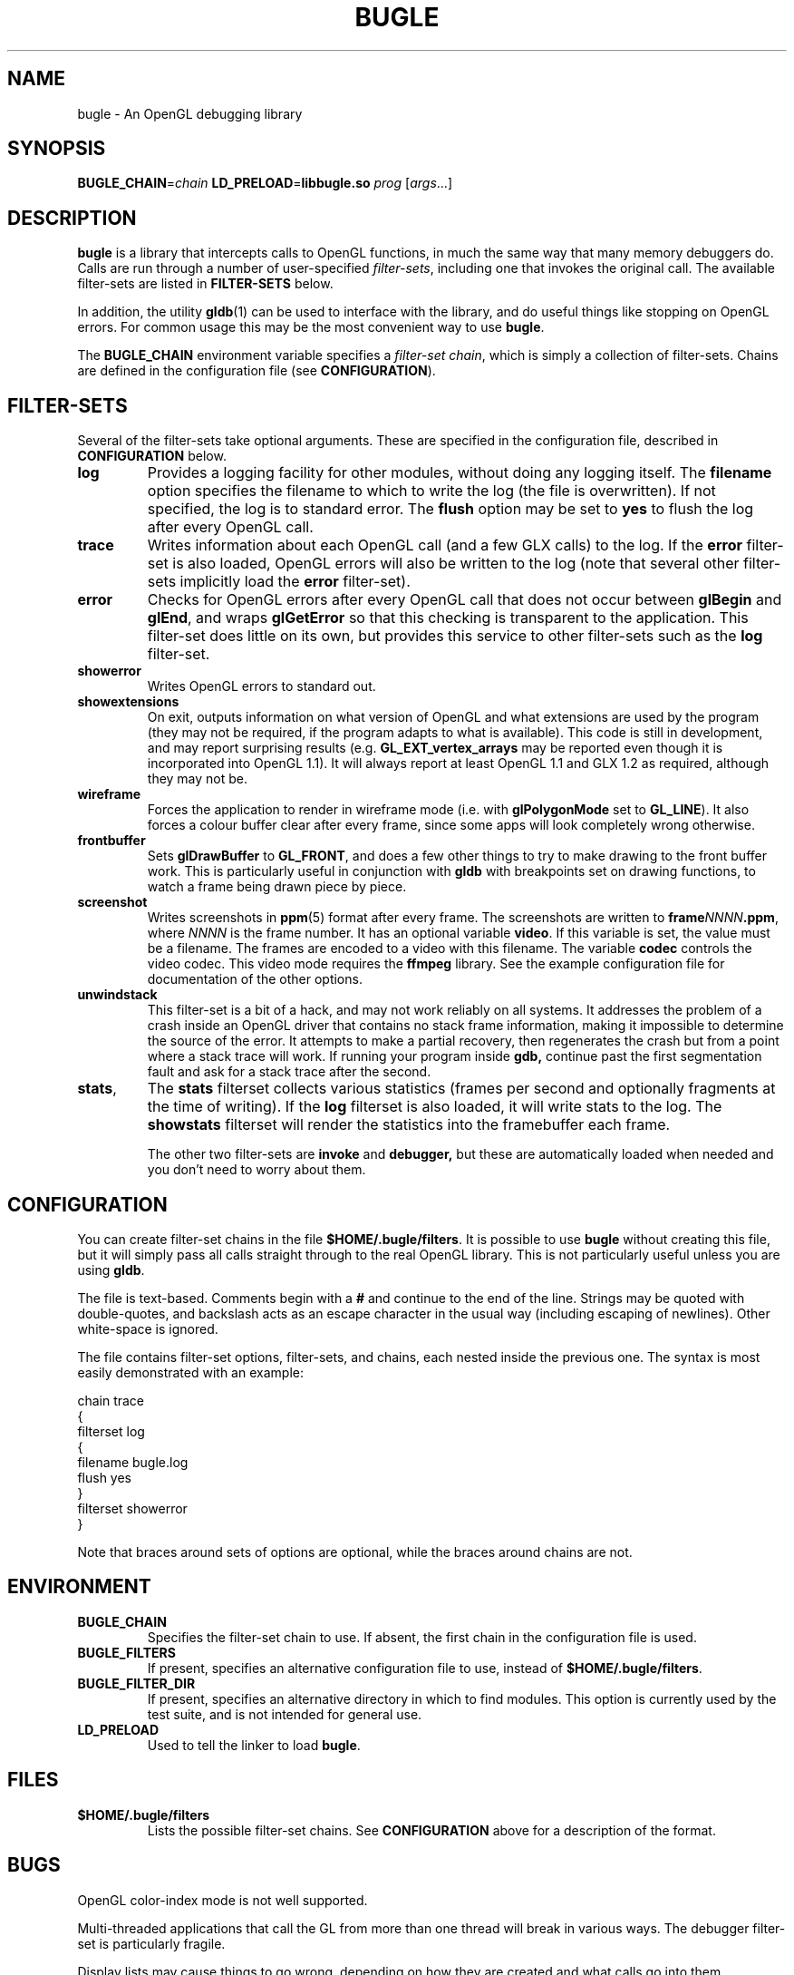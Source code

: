 .TH BUGLE 3 "November 2004" BUGLE "User Manual"
.SH NAME
bugle \- An OpenGL debugging library
.SH SYNOPSIS
.BI BUGLE_CHAIN\fR= "chain " "LD_PRELOAD\fR=\fBlibbugle.so " prog
.RI "[" args "...]"
.SH DESCRIPTION
.B bugle
is a library that intercepts calls to OpenGL functions, in much the
same way that many memory debuggers do. Calls are run through a number
of user-specified
.IR filter-sets ,
including one that invokes the original call. The available
filter-sets are listed in 
.B FILTER-SETS
below.

In addition, the utility
.BR gldb (1)
can be used to interface with the library, and do useful things like
stopping on OpenGL errors. For common usage this may be the most
convenient way to use
.BR bugle .

The
.B BUGLE_CHAIN
environment variable specifies a
.IR "filter-set chain" ,
which is simply a collection of filter-sets. Chains are defined in the
configuration file (see
.BR CONFIGURATION ).
.SH "FILTER-SETS"
Several of the filter-sets take optional arguments. These are specified
in the configuration file, described in
.B CONFIGURATION
below.
.TP
.B log
Provides a logging facility for other modules, without doing any
logging itself.
The
.B filename
option specifies the filename to which to write the log (the file is
overwritten). If not specified, the log is to standard error. The
.B flush
option may be set to
.B yes
to flush the log after every OpenGL call.
.TP
.B trace
Writes information about each OpenGL call (and a few GLX calls) to the
log. If the
.B error
filter-set is also loaded, OpenGL errors will also be written to the
log (note that several other filter-sets implicitly load the
.B error
filter-set).
.TP
.B error
Checks for OpenGL errors after every OpenGL call that does not occur
between
.B glBegin
and
.BR glEnd ,
and wraps
.B glGetError
so that this checking is transparent to the application. This
filter-set does little on its own, but provides this service to other
filter-sets such as the
.B log
filter-set.
.TP
.B showerror
Writes OpenGL errors to standard out.
.TP
.B showextensions
On exit, outputs information on what version of OpenGL and what
extensions are used by the program (they may not be required, if the
program adapts to what is available). This code is still in
development, and may report surprising results (e.g.
.B GL_EXT_vertex_arrays
may be reported even though it is incorporated into OpenGL 1.1).
It will always report at least OpenGL 1.1 and GLX 1.2 as required,
although they may not be.
.TP
.B wireframe
Forces the application to render in wireframe mode (i.e. with
.B glPolygonMode
set to
.BR GL_LINE ).
It also forces a colour buffer clear after every frame, since some apps
will look completely wrong otherwise.
.TP
.B frontbuffer
Sets
.B glDrawBuffer
to
.BR GL_FRONT ,
and does a few other things to try to make drawing to the front buffer
work. This is particularly useful in conjunction with
.B gldb
with breakpoints set on drawing functions, to watch a frame being drawn
piece by piece.
.TP
.B screenshot
Writes screenshots in
.BR ppm (5)
format after every frame. The screenshots are written to
.BI frame NNNN .ppm\fR,
where
.I NNNN
is the frame number. It has an optional variable
.BR video .
If this variable is set, the value must be a filename. The frames are
encoded to a video with this filename. The variable
.B codec
controls the video codec. This video mode requires the
.B ffmpeg
library. See the example configuration file for documentation of the
other options.
.TP
.B unwindstack
This filter-set is a bit of a hack, and may not work reliably on all
systems. It addresses the problem of a crash inside an OpenGL driver
that contains no stack frame information, making it impossible to
determine the source of the error. It attempts to make a partial
recovery, then regenerates the crash but from a point where a stack
trace will work. If running your program inside
.BR gdb,
continue past the first segmentation fault and ask for a stack trace
after the second.
.TP
.BR stats ", "
The
.B stats
filterset collects various statistics (frames per second and optionally
fragments at the time of writing). If the
.B log
filterset is also loaded, it will write stats to the log. The
.B showstats
filterset will render the statistics into the framebuffer
each frame.

The other two filter-sets are
.B invoke
and
.BR debugger,
but these are automatically loaded when needed and you don't need to
worry about them.

.SH CONFIGURATION
You can create filter-set chains in the file
.BR $HOME/.bugle/filters .
It is possible to use
.B bugle
without creating this file, but it will simply pass all calls straight
through to the real OpenGL library. This is not particularly useful
unless you are using
.BR gldb .

The file is text-based. Comments begin with a
.B "#"
and continue to the end of the line. Strings may be quoted with
double-quotes, and backslash acts as an escape character in the usual
way (including escaping of newlines). Other white-space is ignored.

The file contains filter-set options, filter-sets, and chains, each
nested inside the previous one. The syntax is most easily demonstrated
with an example:

.nf
    chain trace
    {
        filterset log
        {
            filename bugle.log
            flush yes
        }
        filterset showerror
    }
.fi

Note that braces around sets of options are optional, while the braces
around chains are not.

.SH ENVIRONMENT
.TP
.B BUGLE_CHAIN
Specifies the filter-set chain to use. If absent, the first chain in
the configuration file is used.
.TP
.B BUGLE_FILTERS
If present, specifies an alternative configuration file to use, instead of
.BR "$HOME/.bugle/filters" .
.TP
.B BUGLE_FILTER_DIR
If present, specifies an alternative directory in which to find
modules. This option is currently used by the test suite, and is not
intended for general use.
.TP
.B LD_PRELOAD
Used to tell the linker to load
.BR bugle .
.SH FILES
.TP
.B "$HOME/.bugle/filters"
Lists the possible filter-set chains. See
.B CONFIGURATION
above for a description of the format.
.SH BUGS
OpenGL color-index mode is not well supported.

Multi-threaded applications that call the GL from more than one thread
will break in various ways. The debugger filter-set is particularly
fragile.

Display lists may cause things to go wrong, depending on how they are
created and what calls go into them.
.SH AUTHOR
.B gldb
and the
.B bugle
library are written and maintained by Bruce Merry
<bmerry@users.sourceforge.net>.

.SH "SEE ALSO"
.BR gldb (1),
.BR ppm (5)
